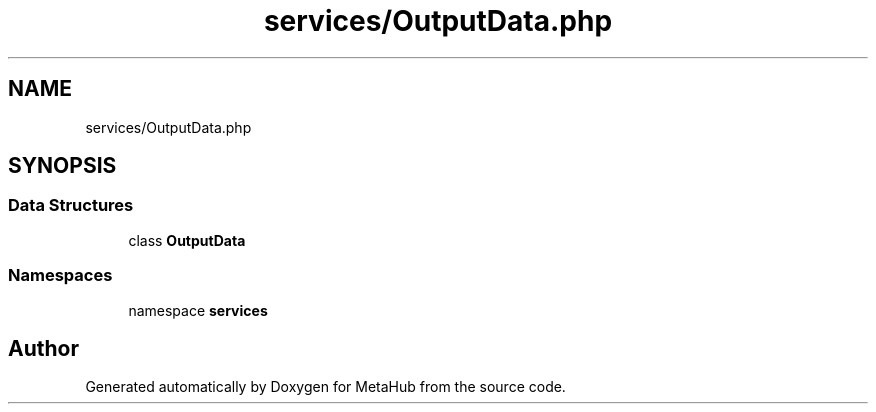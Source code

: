 .TH "services/OutputData.php" 3 "MetaHub" \" -*- nroff -*-
.ad l
.nh
.SH NAME
services/OutputData.php
.SH SYNOPSIS
.br
.PP
.SS "Data Structures"

.in +1c
.ti -1c
.RI "class \fBOutputData\fP"
.br
.in -1c
.SS "Namespaces"

.in +1c
.ti -1c
.RI "namespace \fBservices\fP"
.br
.in -1c
.SH "Author"
.PP 
Generated automatically by Doxygen for MetaHub from the source code\&.
